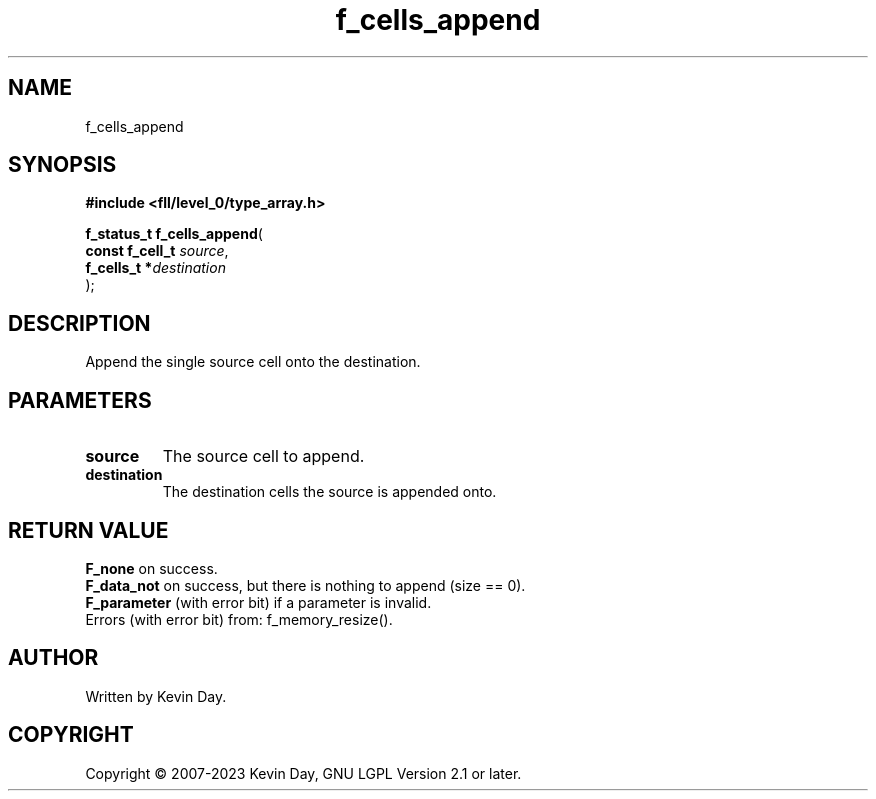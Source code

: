 .TH f_cells_append "3" "July 2023" "FLL - Featureless Linux Library 0.6.8" "Library Functions"
.SH "NAME"
f_cells_append
.SH SYNOPSIS
.nf
.B #include <fll/level_0/type_array.h>
.sp
\fBf_status_t f_cells_append\fP(
    \fBconst f_cell_t \fP\fIsource\fP,
    \fBf_cells_t     *\fP\fIdestination\fP
);
.fi
.SH DESCRIPTION
.PP
Append the single source cell onto the destination.
.SH PARAMETERS
.TP
.B source
The source cell to append.

.TP
.B destination
The destination cells the source is appended onto.

.SH RETURN VALUE
.PP
\fBF_none\fP on success.
.br
\fBF_data_not\fP on success, but there is nothing to append (size == 0).
.br
\fBF_parameter\fP (with error bit) if a parameter is invalid.
.br
Errors (with error bit) from: f_memory_resize().
.SH AUTHOR
Written by Kevin Day.
.SH COPYRIGHT
.PP
Copyright \(co 2007-2023 Kevin Day, GNU LGPL Version 2.1 or later.
